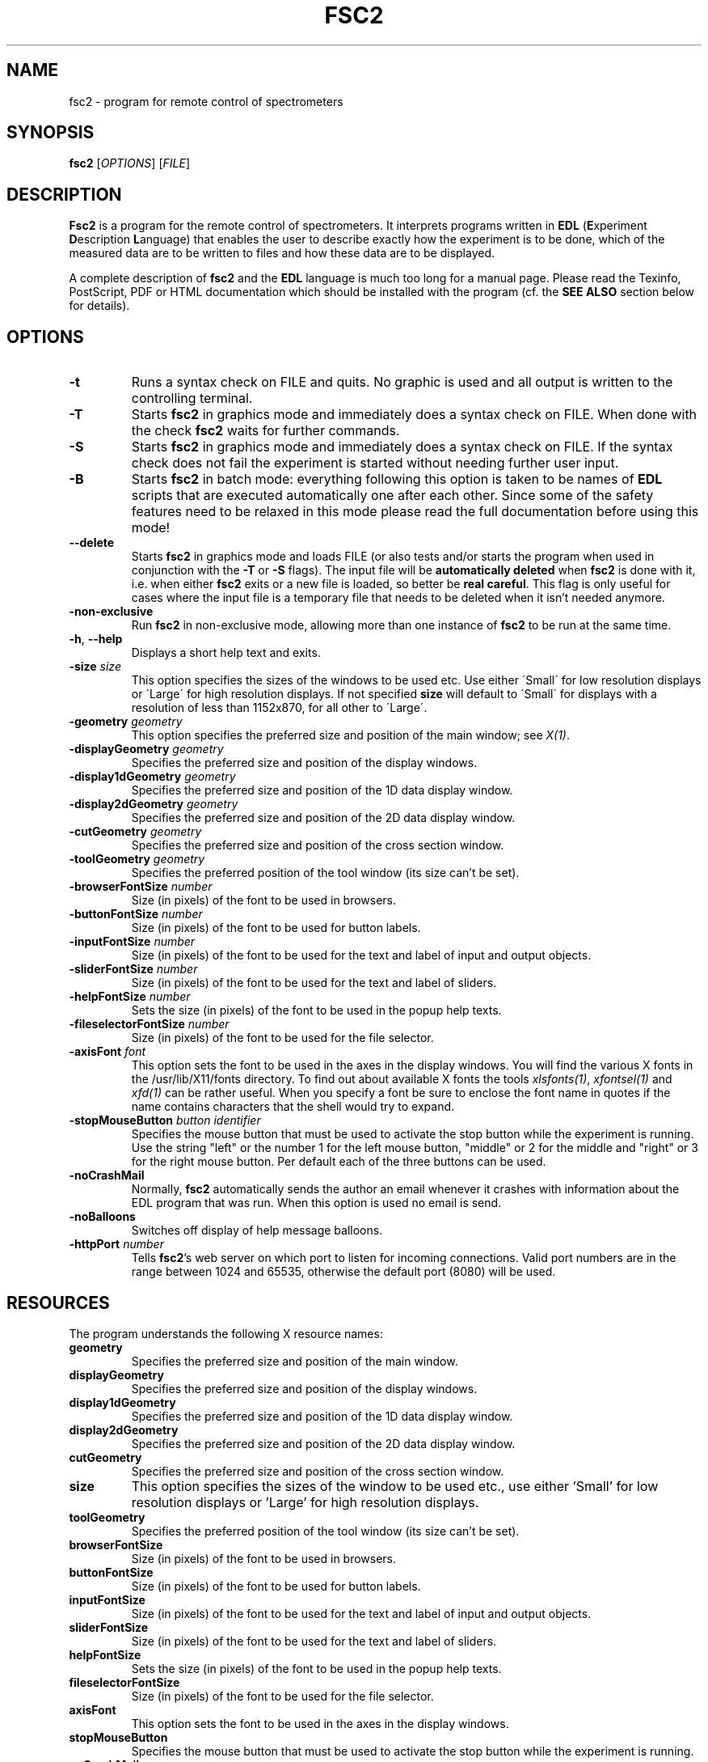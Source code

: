 . $Id$
.TH FSC2 1 "March 2003"
.SH NAME
fsc2 \- program for remote control of spectrometers
.SH SYNOPSIS
.B fsc2
[\fIOPTIONS\fR] [\fIFILE\fR]
.SH DESCRIPTION
.B Fsc2
is a program for the remote control of spectro\%meters. It interprets programs
written in \fBEDL\fR (\fBE\fRxperiment \fBD\fRescription \fBL\fRanguage) that
enables the user to describe exactly how the experiment is to be done, which
of the measured data are to be written to files and how these data are to be
displayed.

A complete description of \fBfsc2\fR and the \fBEDL\fR language is much too
long for a manual page. Please read the Texinfo, PostScript, PDF or HTML
documentation which should be installed with the program (cf. the \fBSEE
ALSO\fR section below for details).
.SH OPTIONS
.TP
\fB\-t\fR
Runs a syntax check on FILE and quits. No graphic is used and all output is
written to the controlling terminal.
.TP
\fB\-T\fR
Starts \fBfsc2\fR in graphics mode and immediately does a syntax check on
FILE.  When done with the check \fBfsc2\fR waits for further commands.
.TP
\fB\-S\fR
Starts \fBfsc2\fR in graphics mode and immediately does a syntax check on
FILE.  If the syntax check does not fail the experiment is started without
needing further user input.
.TP
\fB\-B\fR
Starts \fBfsc2\fR in batch mode: everything following this option is taken to
be names of \fBEDL\fR scripts that are executed automatically one after each
other. Since some of the safety features need to be relaxed in this mode
please read the full documentation before using this mode!
.TP
\fB\--delete\fR
Starts \fBfsc2\fR in graphics mode and loads FILE (or also tests and/or starts
the program when used in conjunction with the \fB\-T\fR or \fB\-S\fR
flags). The input file will be \fBautomatically deleted\fR when \fBfsc2\fR is
done with it, i.e. when either \fBfsc2\fR exits or a new file is loaded, so
better be \fBreal careful\fR. This flag is only useful for cases where the
input file is a temporary file that needs to be deleted when it isn't needed
anymore.
.TP
\fB\-non\-exclusive\fR
Run \fBfsc2\fR in non-exclusive mode, allowing more than one instance of
\fBfsc2\fR to be run at the same time.
.TP
\fB\-h\fR, \fB\-\-help\fR
Displays a short help text and exits.
.TP
\fB\-size\fR \fIsize\fP
This option specifies the sizes of the windows to be used etc. Use either
\'Small\' for low resolution displays or \'Large\' for high resolution
displays.  If not specified \fBsize\fR will default to \'Small\' for
displays with a resolution of less than 1152x870, for all other to \'Large\'.
.TP
\fB\-geometry\fR \fIgeometry\fP
This option specifies the preferred size and position of the main window;
see \fIX(1)\fP.
.TP
\fB\-displayGeometry\fR \fIgeometry\fP
Specifies the preferred size and position of the display windows.
.TP
\fB\-display1dGeometry\fR \fIgeometry\fP
Specifies the preferred size and position of the 1D data display window.
.TP
\fB\-display2dGeometry\fR \fIgeometry\fP
Specifies the preferred size and position of the 2D data display window.
.TP
\fB\-cutGeometry\fR \fIgeometry\fP
Specifies the preferred size and position of the cross section window.
.TP
\fB\-toolGeometry\fR \fIgeometry\fP
Specifies the preferred position of the tool window (its size can't be set).
.TP
\fB\-browserFontSize\fR \fInumber\fP
Size (in pixels) of the font to be used in browsers.
.TP
\fB\-buttonFontSize\fR \fInumber\fP
Size (in pixels) of the font to be used for button labels.
.TP
\fB\-inputFontSize\fR \fInumber\fP
Size (in pixels) of the font to be used for the text and label of input
and output objects.
.TP
\fB\-sliderFontSize\fR \fInumber\fP
Size (in pixels) of the font to be used for the text and label of sliders.
.TP
\fB\-helpFontSize\fR \fInumber\fP
Sets the size (in pixels) of the font to be used in the popup help texts.
.TP
\fB\-fileselectorFontSize\fR \fInumber\fP
Size (in pixels) of the font to be used for the file selector.
.TP
\fB\-axisFont\fR \fIfont\fP
This option sets the font to be used in the axes in the display windows.  You
will find the various X fonts in the /usr/lib/X11/fonts directory.  To find
out about available X fonts the tools \fIxlsfonts(1)\fP, \fIxfontsel(1)\fP and
\fIxfd(1)\fP can be rather useful. When you specify a font be sure to enclose
the font name in quotes if the name contains characters that the shell would
try to expand.
.TP
\fB\-stopMouseButton\fR \fIbutton identifier\fR
Specifies the mouse button that must be used to activate the stop button while
the experiment is running. Use the string "left" or the number 1 for the left
mouse button, "middle" or 2 for the middle and "right" or 3 for the right
mouse button. Per default each of the three buttons can be used.
.TP
\fB\-noCrashMail\fR
Normally, \fBfsc2\fR automatically sends the author an email whenever it
crashes with information about the EDL program that was run. When this option
is used no email is send.
.TP
\fB\-noBalloons\fR
Switches off display of help message balloons.
.TP
\fB-httpPort\fR \fInumber\fP
Tells \fBfsc2\fR's web server on which port to listen for incoming
connections. Valid port numbers are in the range between 1024
and 65535, otherwise the default port (8080) will be used.
.SH RESOURCES
The program understands the following X resource names:
.TP
\fBgeometry\fR
Specifies the preferred size and position of the main window.
.TP
\fBdisplayGeometry\fR
Specifies the preferred size and position of the display windows.
.TP
\fBdisplay1dGeometry\fR
Specifies the preferred size and position of the 1D data display window.
.TP
\fBdisplay2dGeometry\fR
Specifies the preferred size and position of the 2D data display window.
.TP
\fBcutGeometry\fR
Specifies the preferred size and position of the cross section window.
.TP
\fBsize\fR
This option specifies the sizes of the window to be used etc., use
either 'Small' for low resolution displays or 'Large' for high resolution
displays.
.TP
\fBtoolGeometry\fR
Specifies the preferred position of the tool window (its size can't be set).
.TP
\fBbrowserFontSize\fR
Size (in pixels) of the font to be used in browsers.
.TP
\fBbuttonFontSize\fR
Size (in pixels) of the font to be used for button labels.
.TP
\fBinputFontSize\fR
Size (in pixels) of the font to be used for the text and label of input
and output objects.
.TP
\fBsliderFontSize\fR
Size (in pixels) of the font to be used for the text and label of sliders.
.TP
\fBhelpFontSize\fR
Sets the size (in pixels) of the font to be used in the popup help texts.
.TP
\fBfileselectorFontSize\fR
Size (in pixels) of the font to be used for the file selector.
.TP
\fBaxisFont\fR
This option sets the font to be used in the axes in the display windows.
.TP
\fBstopMouseButton\fR
Specifies the mouse button that must be used to activate the stop button while
the experiment is running.
.TP
\fBnoCrashMail\fR
This boolean option tells \fBfsc2\fR not to send an email to the author
whenever it crashes.
.TP
\fBnoBalloons\fR
Switches off display of help message balloons.
.TP
\fBhttpPort\fR
Tells \fBfsc2\fR's web server on which port to listen for incoming
connections. Valid port numbers are in the range between 1024
and 65535, otherwise the default port (8080) will be used.
.SH SEE ALSO
The complete documentation for \fPfsc2\fR in PostScript, PDF and HTML
format can be found in the directory DOCDIR. Alternatively, the command
.IP
.B info fsc2
.PP
should give you access to the manual in the GNU info format.
.SH REPORTING BUGS
Report bugs to <Jens.Toerring@physik.fu-berlin.de>.
.SH AUTHORS
Jens Thoms Toerring <Jens.Toerring@physik.fu-berlin.de>
.SH ACKNOWLEDGMENTS
Many thanks to the all people who helped to test the program, staying calm
when again something did not work as expected, proposed lots of new ideas and
constantly send in bug reports: \fBAxel Weber\fR (J.-W.-Goethe University
Frankfurt/Main), \fBStefan Weber\fR, \fBChris W. M. Kay\fR, \fBGerriet
Eilers\fR, \fBAndreas Kuppig\fR, \fBHeike Moegling\fR, \fBMichael Fuhs\fR,
\fBAnton Savitsky\fR, \fBAlexander Schnegg\fR, \fBMartin Fuchs\fR, \fBRadek
Kowalczyk\fR, \fBCeline Elsaesser\fR, \fBMarc Brecht\fR and \fBHauke
Studier\fR (Free University Berlin) and \fBIwo Gatlik\fR, \fBTomasz
Motylewski\fR and \fBDaniela Hristova\fR (University Basel). Also thanks to
\fBTh. Prisner\fR (Goethe-University Frankfurt/Main) and \fBK. Moebius\fR
(Free University Berlin) for allowing me to spend lots of time on writing the
program and \fBR. Bittl\fR (Free University Berlin) for employing me on a
freelance basis to extend the program.
.SH LICENSE
This program is free software; you can redistribute it and/or modify it under
the terms of the GNU General Public License as published by the Free Software
Foundation; either version 2 of the License, or (at your option) any later
version.

This program is distributed in the hope that it will be useful but WITHOUT ANY
WARRANTY; without even the implied warranty of MERCHANTABILITY or FITNESS FOR
A PARTICULAR PURPOSE. See the GNU General Public License for more details.

You should have received a copy of the GNU General Public License along with
this program; if not, write to the Free Software Foundation, Inc., 675 Mass
Ave, Cambridge, MA 02139, USA.
